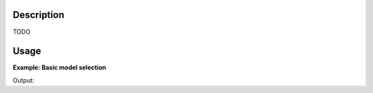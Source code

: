 .. algorithm::

.. summary::

.. alias::

.. properties::

Description
-----------

TODO

Usage
-----

**Example: Basic model selection**

.. testcode::

   TODO

Output:

.. testoutput::

   TODO

.. categories::

.. sourcelink::
